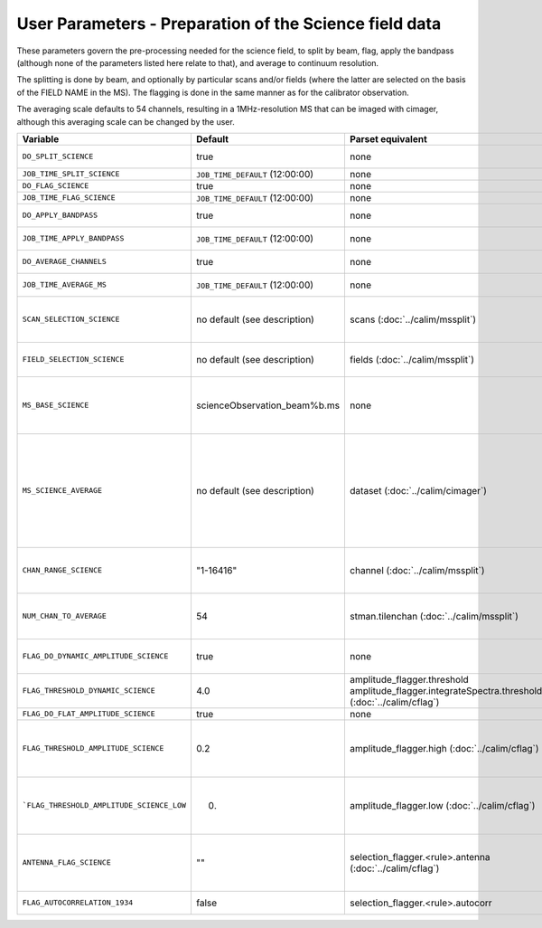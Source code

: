 User Parameters - Preparation of the Science field data
=======================================================

These parameters govern the pre-processing needed for the science
field, to split by beam, flag, apply the bandpass (although none of
the parameters listed here relate to that), and average to
continuum resolution.

The splitting is done by beam, and optionally by particular scans
and/or fields (where the latter are selected on the basis of the FIELD
NAME in the MS). The flagging is done in the same manner as for the
calibrator observation.

The averaging scale defaults to 54 channels, resulting in a
1MHz-resolution MS that can be imaged with cimager, although this
averaging scale can be changed by the user. 


+-------------------------------------------+---------------------------------+-------------------------------------------------+-----------------------------------------------------------------------+
| Variable                                  | Default                         | Parset equivalent                               | Description                                                           |
+===========================================+=================================+=================================================+=======================================================================+
| ``DO_SPLIT_SCIENCE``                      | true                            | none                                            | Whether to split out the given beam from the science MS               |
+-------------------------------------------+---------------------------------+-------------------------------------------------+-----------------------------------------------------------------------+
| ``JOB_TIME_SPLIT_SCIENCE``                | ``JOB_TIME_DEFAULT`` (12:00:00) | none                                            | Time request for splitting the science MS                             |
+-------------------------------------------+---------------------------------+-------------------------------------------------+-----------------------------------------------------------------------+
| ``DO_FLAG_SCIENCE``                       | true                            | none                                            | Whether to flag the (splitted) science MS                             |
+-------------------------------------------+---------------------------------+-------------------------------------------------+-----------------------------------------------------------------------+
| ``JOB_TIME_FLAG_SCIENCE``                 | ``JOB_TIME_DEFAULT`` (12:00:00) | none                                            | Time request for flagging the science MS                              |
+-------------------------------------------+---------------------------------+-------------------------------------------------+-----------------------------------------------------------------------+
| ``DO_APPLY_BANDPASS``                     | true                            | none                                            | Whether to apply the bandpass calibration to the science              |
|                                           |                                 |                                                 | observation                                                           |
+-------------------------------------------+---------------------------------+-------------------------------------------------+-----------------------------------------------------------------------+
| ``JOB_TIME_APPLY_BANDPASS``               | ``JOB_TIME_DEFAULT`` (12:00:00) | none                                            | Time request for applying the bandpass to the science data            |
+-------------------------------------------+---------------------------------+-------------------------------------------------+-----------------------------------------------------------------------+
| ``DO_AVERAGE_CHANNELS``                   | true                            | none                                            | Whether to average the science MS to continuum resolution             |
+-------------------------------------------+---------------------------------+-------------------------------------------------+-----------------------------------------------------------------------+
| ``JOB_TIME_AVERAGE_MS``                   | ``JOB_TIME_DEFAULT`` (12:00:00) | none                                            | Time request for averaging the channels of the science data           |
+-------------------------------------------+---------------------------------+-------------------------------------------------+-----------------------------------------------------------------------+
| ``SCAN_SELECTION_SCIENCE``                |  no default (see description)   | scans (:doc:`../calim/mssplit`)                 | This allows selection of particular scans from the science            |
|                                           |                                 |                                                 | observation. If not provided, no scan selection is done (all scans are|
|                                           |                                 |                                                 | included in the output MS).                                           |
+-------------------------------------------+---------------------------------+-------------------------------------------------+-----------------------------------------------------------------------+
| ``FIELD_SELECTION_SCIENCE``               |  no default (see description)   | fields (:doc:`../calim/mssplit`)                | This allows selection of particular FIELD NAMEs from the science      |
|                                           |                                 |                                                 | observation. If not provided, no field selection is done.             |
+-------------------------------------------+---------------------------------+-------------------------------------------------+-----------------------------------------------------------------------+
| ``MS_BASE_SCIENCE``                       |  scienceObservation_beam%b.ms   | none                                            | Base name for the science observation measurement set after           |
|                                           |                                 |                                                 | splitting. The wildcard %b will be replaced by the                    |
|                                           |                                 |                                                 | beam number (scienceObservation_beam0.ms etc).                        |
+-------------------------------------------+---------------------------------+-------------------------------------------------+-----------------------------------------------------------------------+
| ``MS_SCIENCE_AVERAGE``                    |  no default (see description)   | dataset (:doc:`../calim/cimager`)               | The name of the averaged measurement set that will be                 |
|                                           |                                 |                                                 | imaged by the continuum imager. Provide this if you want              |
|                                           |                                 |                                                 | to skip the bandpass calibration and averaging steps                  |
|                                           |                                 |                                                 | (perhaps you've already done them). The wildcard %b, if               |
|                                           |                                 |                                                 | present, will be replaced with the beam number. If not                |
|                                           |                                 |                                                 | provided, the averaged MS name will be derived from                   |
|                                           |                                 |                                                 | ``MS_BASE_SCIENCE``, with ".ms" replaced with                         |
|                                           |                                 |                                                 | "_averaged.ms".                                                       |
+-------------------------------------------+---------------------------------+-------------------------------------------------+-----------------------------------------------------------------------+
| ``CHAN_RANGE_SCIENCE``                    | "1-16416"                       | channel (:doc:`../calim/mssplit`)               | Range of channels in science observation (used in                     |
|                                           |                                 |                                                 | splitting and averaging). This must (for now) be the same             |
|                                           |                                 |                                                 | as ``CHAN_RANGE_1934``.                                               |
+-------------------------------------------+---------------------------------+-------------------------------------------------+-----------------------------------------------------------------------+
| ``NUM_CHAN_TO_AVERAGE``                   | 54                              | stman.tilenchan (:doc:`../calim/mssplit`)       | Number of channels to be averaged to create continuum                 |
|                                           |                                 |                                                 | measurement set. Also determines the tile size when                   |
|                                           |                                 |                                                 | creating the MS.                                                      |
+-------------------------------------------+---------------------------------+-------------------------------------------------+-----------------------------------------------------------------------+
| ``FLAG_DO_DYNAMIC_AMPLITUDE_SCIENCE``     | true                            | none                                            | Whether to do the dynamic flagging, after the rule-based              |
|                                           |                                 |                                                 | and simple flat-amplitude flagging is done                            |
+-------------------------------------------+---------------------------------+-------------------------------------------------+-----------------------------------------------------------------------+
| ``FLAG_THRESHOLD_DYNAMIC_SCIENCE``        | 4.0                             | amplitude_flagger.threshold                     |                                                                       |
|                                           |                                 | amplitude_flagger.integrateSpectra.threshold    | Dynamic threshold applied to amplitudes when flagging                 |
|                                           |                                 | (:doc:`../calim/cflag`)                         | science field data [sigma]                                            |
+-------------------------------------------+---------------------------------+-------------------------------------------------+-----------------------------------------------------------------------+
| ``FLAG_DO_FLAT_AMPLITUDE_SCIENCE``        | true                            | none                                            |                                                                       |
|                                           |                                 |                                                 |                                                                       |
+-------------------------------------------+---------------------------------+-------------------------------------------------+-----------------------------------------------------------------------+
|   ``FLAG_THRESHOLD_AMPLITUDE_SCIENCE``    | 0.2                             | amplitude_flagger.high (:doc:`../calim/cflag`)  | Simple amplitude threshold applied when flagging science field data.  |
|                                           |                                 |                                                 | If set to blank (``FLAG_THRESHOLD_AMPLITUDE_SCIENCE_LOW=""``),        |
|                                           |                                 |                                                 | then no minimum value is applied.                                     |
|                                           |                                 |                                                 | [hardware units - before calibration]                                 |
|                                           |                                 |                                                 |                                                                       |
+-------------------------------------------+---------------------------------+-------------------------------------------------+-----------------------------------------------------------------------+
| ```FLAG_THRESHOLD_AMPLITUDE_SCIENCE_LOW`` | 0.                              | amplitude_flagger.low (:doc:`../calim/cflag`)   | Lower threshold for the simple amplitude flagging. If set             |
|                                           |                                 |                                                 | to blank (``FLAG_THRESHOLD_AMPLITUDE_SCIENCE_LOW=""``),               |
|                                           |                                 |                                                 | then no minimum value is applied.                                     |
|                                           |                                 |                                                 | [value in hardware units - before calibration]                        |
+-------------------------------------------+---------------------------------+-------------------------------------------------+-----------------------------------------------------------------------+
| ``ANTENNA_FLAG_SCIENCE``                  | ""                              | selection_flagger.<rule>.antenna                | Allows flagging of antennas or baselines. For example, to             |
|                                           |                                 | (:doc:`../calim/cflag`)                         | flag out the 1-3 baseline, set this to "ak01&&ak03" (with             |
|                                           |                                 |                                                 | the quote marks). See documentation for further details on            |
|                                           |                                 |                                                 | format.                                                               |
+-------------------------------------------+---------------------------------+-------------------------------------------------+-----------------------------------------------------------------------+
| ``FLAG_AUTOCORRELATION_1934``             | false                           | selection_flagger.<rule>.autocorr               | If true, then autocorrelations will be flagged.                       |
+-------------------------------------------+---------------------------------+-------------------------------------------------+-----------------------------------------------------------------------+
